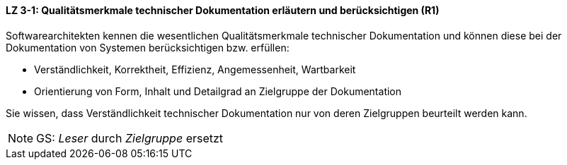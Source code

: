 // tag::DE[]
==== LZ 3-1: Qualitätsmerkmale technischer Dokumentation erläutern und berücksichtigen (R1)

Softwarearchitekten kennen die wesentlichen Qualitätsmerkmale technischer Dokumentation und können diese bei der Dokumentation von Systemen berücksichtigen bzw. erfüllen:

* Verständlichkeit, Korrektheit, Effizienz, Angemessenheit, Wartbarkeit
* Orientierung von Form, Inhalt und Detailgrad an Zielgruppe der Dokumentation

Sie wissen, dass Verständlichkeit technischer Dokumentation nur von deren Zielgruppen beurteilt werden kann.

// end::DE[]

// tag::EN[]

// end::EN[]

// tag::REMARK[]
[NOTE]
====
GS: _Leser_ durch _Zielgruppe_ ersetzt
====
// end::REMARK[]
